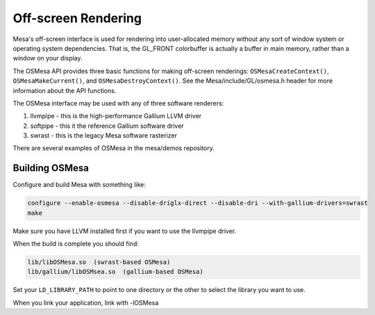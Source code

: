 Off-screen Rendering
====================

Mesa's off-screen interface is used for rendering into user-allocated
memory without any sort of window system or operating system
dependencies. That is, the GL\_FRONT colorbuffer is actually a buffer in
main memory, rather than a window on your display.

The OSMesa API provides three basic functions for making off-screen
renderings: ``OSMesaCreateContext()``, ``OSMesaMakeCurrent()``, and
``OSMesaDestroyContext()``. See the Mesa/include/GL/osmesa.h header for
more information about the API functions.

The OSMesa interface may be used with any of three software renderers:

1. llvmpipe - this is the high-performance Gallium LLVM driver
2. softpipe - this it the reference Gallium software driver
3. swrast - this is the legacy Mesa software rasterizer

There are several examples of OSMesa in the mesa/demos repository.

Building OSMesa
---------------

Configure and build Mesa with something like:

.. code-block:: bash

    configure --enable-osmesa --disable-driglx-direct --disable-dri --with-gallium-drivers=swrast
    make

Make sure you have LLVM installed first if you want to use the llvmpipe driver.

When the build is complete you should find:

.. code-block:: text

    lib/libOSMesa.so  (swrast-based OSMesa)
    lib/gallium/libOSMsea.so  (gallium-based OSMesa)

Set your ``LD_LIBRARY_PATH`` to point to one directory or the other to select the library you want to use.

When you link your application, link with -lOSMesa
